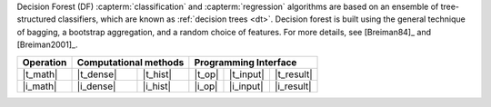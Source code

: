 .. Copyright 2021 Intel Corporation
..
.. Licensed under the Apache License, Version 2.0 (the "License");
.. you may not use this file except in compliance with the License.
.. You may obtain a copy of the License at
..
..     http://www.apache.org/licenses/LICENSE-2.0
..
.. Unless required by applicable law or agreed to in writing, software
.. distributed under the License is distributed on an "AS IS" BASIS,
.. WITHOUT WARRANTIES OR CONDITIONS OF ANY KIND, either express or implied.
.. See the License for the specific language governing permissions and
.. limitations under the License.

Decision Forest (DF) :capterm:`classification` and :capterm:`regression` algorithms are based on an ensemble of
tree-structured classifiers, which are known as :ref:`decision trees <dt>`. Decision forest is built
using the general technique of bagging, a bootstrap aggregation, and a random choice of features.
For more details, see [Breiman84]_ and [Breiman2001]_.

.. |t_math| replace:: :ref:`Training <df_t_math>`
.. |t_dense| replace:: :ref:`Dense <df_t_math_dense>`
.. |t_hist| replace:: :ref:`Hist <df_t_math_hist>`
.. |t_input| replace:: :ref:`train_input <df_t_api_input>`
.. |t_result| replace:: :ref:`train_result <df_t_api_result>`
.. |t_op| replace:: :ref:`train(...) <df_t_api>`

.. |i_math| replace:: :ref:`Inference <df_i_math>`
.. |i_dense| replace:: :ref:`Dense <df_i_math_dense_hist>`
.. |i_hist| replace:: :ref:`Hist <df_i_math_dense_hist>`
.. |i_input| replace:: :ref:`infer_input <df_i_api_input>`
.. |i_result| replace:: :ref:`infer_result <df_i_api_result>`
.. |i_op| replace:: :ref:`infer(...) <df_i_api>`

=============== ============= ============= ======== =========== ============
 **Operation**  **Computational methods**     **Programming Interface**
--------------- --------------------------- ---------------------------------
   |t_math|        |t_dense|     |t_hist|    |t_op|   |t_input|   |t_result|
   |i_math|        |i_dense|     |i_hist|    |i_op|   |i_input|   |i_result|
=============== ============= ============= ======== =========== ============
